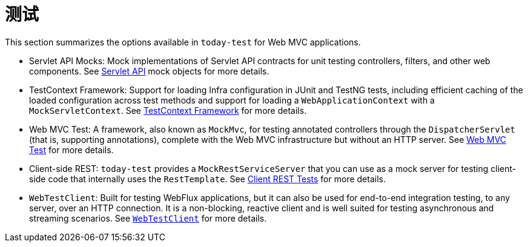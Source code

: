 [[test]]
= 测试

This section summarizes the options available in `today-test` for Web MVC applications.

* Servlet API Mocks: Mock implementations of Servlet API contracts for unit testing controllers,
filters, and other web components. See xref:testing/unit.adoc#mock-objects-servlet[Servlet API]
mock objects for more details.

* TestContext Framework: Support for loading Infra configuration in JUnit and TestNG tests,
including efficient caching of the loaded configuration across test methods and support for
loading a `WebApplicationContext` with a `MockServletContext`.
See xref:testing/testcontext-framework.adoc[TestContext Framework] for more details.

* Web MVC Test: A framework, also known as `MockMvc`, for testing annotated controllers
through the `DispatcherServlet` (that is, supporting annotations), complete with the
Web MVC infrastructure but without an HTTP server.
See xref:testing/spring-mvc-test-framework.adoc[Web MVC Test] for more details.

* Client-side REST: `today-test` provides a `MockRestServiceServer` that you can use as
a mock server for testing client-side code that internally uses the `RestTemplate`.
See xref:testing/spring-mvc-test-client.adoc[Client REST Tests] for more details.

* `WebTestClient`: Built for testing WebFlux applications, but it can also be used for
end-to-end integration testing, to any server, over an HTTP connection. It is a
non-blocking, reactive client and is well suited for testing asynchronous and streaming
scenarios. See xref:testing/webtestclient.adoc[`WebTestClient`] for more details.
